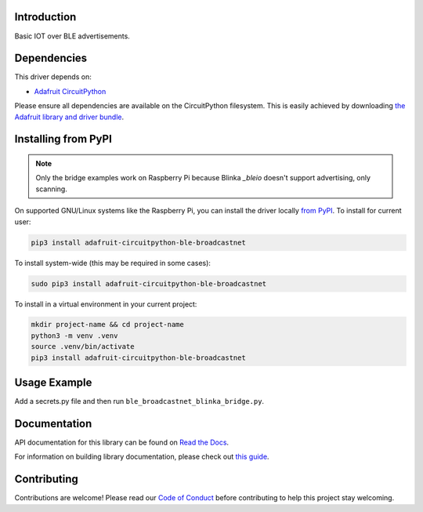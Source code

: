 Introduction
============

.. image:: https://readthedocs.org/projects/adafruit-circuitpython-ble_broadcastnet/badge/?version=latest
    :target: https://docs.circuitpython.org/projects/ble_broadcastnet/en/latest/
    :alt: Documentation Status

.. image:: https://raw.githubusercontent.com/adafruit/Adafruit_CircuitPython_Bundle/main/badges/adafruit_discord.svg
    :target: https://adafru.it/discord
    :alt: Discord

.. image:: https://github.com/adafruit/Adafruit_CircuitPython_BLE_BroadcastNet/workflows/Build%20CI/badge.svg
    :target: https://github.com/adafruit/Adafruit_CircuitPython_BLE_BroadcastNet/actions
    :alt: Build Status

Basic IOT over BLE advertisements.


Dependencies
=============
This driver depends on:

* `Adafruit CircuitPython <https://github.com/adafruit/circuitpython>`_

Please ensure all dependencies are available on the CircuitPython filesystem.
This is easily achieved by downloading
`the Adafruit library and driver bundle <https://circuitpython.org/libraries>`_.

Installing from PyPI
=====================
.. note:: Only the bridge examples work on Raspberry Pi because Blinka `_bleio` doesn't support
    advertising, only scanning.

On supported GNU/Linux systems like the Raspberry Pi, you can install the driver locally `from
PyPI <https://pypi.org/project/adafruit-circuitpython-ble_broadcastnet/>`_. To install for current user:

.. code-block:: shell

    pip3 install adafruit-circuitpython-ble-broadcastnet

To install system-wide (this may be required in some cases):

.. code-block:: shell

    sudo pip3 install adafruit-circuitpython-ble-broadcastnet

To install in a virtual environment in your current project:

.. code-block:: shell

    mkdir project-name && cd project-name
    python3 -m venv .venv
    source .venv/bin/activate
    pip3 install adafruit-circuitpython-ble-broadcastnet

Usage Example
=============

Add a secrets.py file and then run ``ble_broadcastnet_blinka_bridge.py``.

Documentation
=============

API documentation for this library can be found on `Read the Docs <https://docs.circuitpython.org/projects/ble_broadcastnet/en/latest/>`_.

For information on building library documentation, please check out `this guide <https://learn.adafruit.com/creating-and-sharing-a-circuitpython-library/sharing-our-docs-on-readthedocs#sphinx-5-1>`_.

Contributing
============

Contributions are welcome! Please read our `Code of Conduct
<https://github.com/adafruit/Adafruit_CircuitPython_BLE_BroadcastNet/blob/main/CODE_OF_CONDUCT.md>`_
before contributing to help this project stay welcoming.
